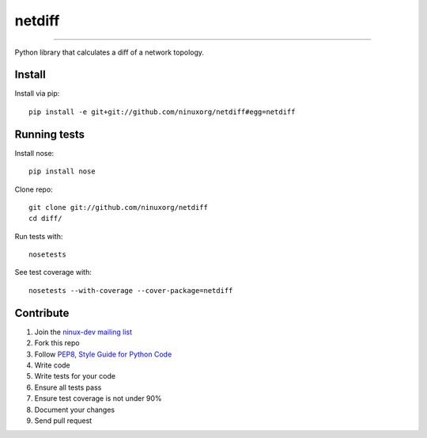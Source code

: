 netdiff
=======

.. image:: https://travis-ci.org/ninuxorg/netdiff.png
   :target: https://travis-ci.org/ninuxorg/netdiff

.. image:: https://coveralls.io/repos/ninuxorg/netdiff/badge.png
  :target: https://coveralls.io/r/ninuxorg/netdiff

.. image:: https://landscape.io/github/ninuxorg/netdiff/master/landscape.png
   :target: https://landscape.io/github/ninuxorg/netdiff/master
   :alt: Code Health

.. image:: https://requires.io/github/ninuxorg/netdiff/requirements.png?branch=master
   :target: https://requires.io/github/ninuxorg/netdiff/requirements/?branch=master
   :alt: Requirements Status

.. image:: https://badge.fury.io/py/netdiff.png
   :target: http://badge.fury.io/py/netdiff

.. image:: https://pypip.in/d/netdiff/badge.png
   :target: https://pypi.python.org/pypi/netdiff

------------

Python library that calculates a diff of a network topology.

Install
-------

Install via pip::

    pip install -e git+git://github.com/ninuxorg/netdiff#egg=netdiff

Running tests
-------------

Install nose::

    pip install nose

Clone repo::

    git clone git://github.com/ninuxorg/netdiff
    cd diff/

Run tests with::

    nosetests

See test coverage with::

    nosetests --with-coverage --cover-package=netdiff

Contribute
----------

1. Join the `ninux-dev mailing list`_
2. Fork this repo
3. Follow `PEP8, Style Guide for Python Code`_
4. Write code
5. Write tests for your code
6. Ensure all tests pass
7. Ensure test coverage is not under 90%
8. Document your changes
9. Send pull request

.. _PEP8, Style Guide for Python Code: http://www.python.org/dev/peps/pep-0008/
.. _ninux-dev mailing list: http://ml.ninux.org/mailman/listinfo/ninux-dev

